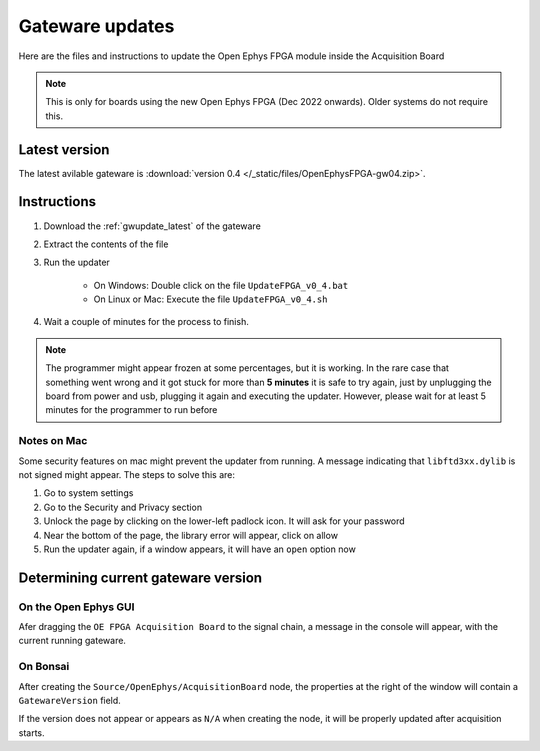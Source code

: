 .. _gwupdate:

Gateware updates
=========================================

Here are the files and instructions to update the Open Ephys FPGA module inside
the Acquisition Board

.. note:: This is only for boards using the new Open Ephys FPGA (Dec 2022 onwards).
    Older systems do not require this.

.. _gwupdate_latest:

Latest version
-------------------------

The latest avilable gateware is :download:`version 0.4 </_static/files/OpenEphysFPGA-gw04.zip>`.

.. _gwupdate_instructions:

Instructions
---------------------------

#. Download the :ref:`gwupdate_latest` of the gateware

#. Extract the contents of the file 

#. Run the updater

    * On Windows: Double click on the file ``UpdateFPGA_v0_4.bat``
    * On Linux or Mac: Execute the file ``UpdateFPGA_v0_4.sh``

#. Wait a couple of minutes for the process to finish.

.. note:: The programmer might appear frozen at some percentages, but it is working. 
    In the rare case that something went wrong and it got stuck for more than **5 minutes**
    it is safe to try again, just by unplugging the board from power and usb, 
    plugging it again and executing the updater.
    However, please wait for at least 5 minutes for the programmer to run before

Notes on Mac
*************************

Some security features on mac might prevent the updater from running. A message
indicating that ``libftd3xx.dylib`` is not signed might appear. The steps to solve
this are:

#. Go to system settings
#. Go to the Security and Privacy section
#. Unlock the page by clicking on the lower-left padlock icon. It will ask for your password
#. Near the bottom of the page, the library error will appear, click on allow
#. Run the updater again, if a window appears, it will have an ``open`` option now


Determining current gateware version
---------------------------------------

On the Open Ephys GUI 
***************************

Afer dragging the ``OE FPGA Acquisition Board`` to the signal chain, a message in the console
will appear, with the current running gateware.

.. image:: /_static/images/usermanual/gateware/GUI-message.png
    :width: 80%
    :align: center

On Bonsai
*********************************

After creating the ``Source/OpenEphys/AcquisitionBoard`` node, the properties at the
right of the window will contain a ``GatewareVersion`` field.

.. image:: /_static/images/usermanual/gateware/Bonsai-version.png
    :width: 30%
    :align: center

If the version does not appear or appears as ``N/A`` when creating the node, it will be properly
updated after acquisition starts.